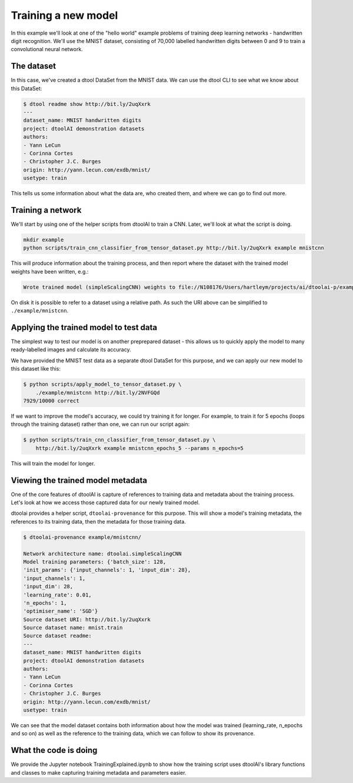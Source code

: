 Training a new model
--------------------

In this example we'll look at one of the "hello world" example problems of
training deep learning networks - handwritten digit recognition. We'll use the
MNIST dataset, consisting of 70,000 labelled handwritten digits between 0 and
9 to train a convolutional neural network.

The dataset
~~~~~~~~~~~

In this case, we've created a dtool DataSet from the MNIST data. We can use the
dtool CLI to see what we know about this DataSet:

.. code-block:: bash

    $ dtool readme show http://bit.ly/2uqXxrk
    ---
    dataset_name: MNIST handwritten digits
    project: dtoolAI demonstration datasets
    authors:
    - Yann LeCun
    - Corinna Cortes
    - Christopher J.C. Burges
    origin: http://yann.lecun.com/exdb/mnist/
    usetype: train

This tells us some information about what the data are, who created them, and
where we can go to find out more.

Training a network
~~~~~~~~~~~~~~~~~~

We'll start by using one of the helper scripts from dtoolAI to train a CNN.
Later, we'll look at what the script is doing.

.. code-block:: bash

    mkdir example
    python scripts/train_cnn_classifier_from_tensor_dataset.py http://bit.ly/2uqXxrk example mnistcnn

This will produce information about the training process, and then report where
the dataset with the trained model weights have been written, e.g.:

.. code-block:: bash

    Wrote trained model (simpleScalingCNN) weights to file://N108176/Users/hartleym/projects/ai/dtoolai-p/example/mnistcnn
    
On disk it is possible to refer to a dataset using a relative path. As such the URI above can be simplified to ``./example/mnistcnn``.

Applying the trained model to test data
~~~~~~~~~~~~~~~~~~~~~~~~~~~~~~~~~~~~~~~

The simplest way to test our model is on another preprepared dataset - this
allows us to quickly apply the model to many ready-labelled images and calculate
its accuracy.

We have provided the MNIST test data as a separate dtool DataSet for this
purpose, and we can apply our new model to this dataset like this:

.. code-block:: bash

    $ python scripts/apply_model_to_tensor_dataset.py \
        ./example/mnistcnn http://bit.ly/2NVFGQd
    7929/10000 correct

If we want to improve the model's accuracy, we could try training it for longer.
For example, to train it for 5 epochs (loops through the training dataset)
rather than one, we can run our script again:

.. code-block:: bash

    $ python scripts/train_cnn_classifier_from_tensor_dataset.py \ 
        http://bit.ly/2uqXxrk example mnistcnn_epochs_5 --params n_epochs=5

This will train the model for longer.

Viewing the trained model metadata
~~~~~~~~~~~~~~~~~~~~~~~~~~~~~~~~~~

One of the core features of dtoolAI is capture of references to training data
and metadata about the training process. Let's look at how we access those
captured data for our newly trained model.

dtoolai provides a helper script, ``dtoolai-provenance`` for this purpose. This
will show a model's training metadata, the references to its training data, then
the metadata for those training data.

.. code-block:: bash

    $ dtoolai-provenance example/mnistcnn/

    Network architecture name: dtoolai.simpleScalingCNN
    Model training parameters: {'batch_size': 128,
    'init_params': {'input_channels': 1, 'input_dim': 28},
    'input_channels': 1,
    'input_dim': 28,
    'learning_rate': 0.01,
    'n_epochs': 1,
    'optimiser_name': 'SGD'}
    Source dataset URI: http://bit.ly/2uqXxrk
    Source dataset name: mnist.train
    Source dataset readme:
    ---
    dataset_name: MNIST handwritten digits
    project: dtoolAI demonstration datasets
    authors:
    - Yann LeCun
    - Corinna Cortes
    - Christopher J.C. Burges
    origin: http://yann.lecun.com/exdb/mnist/
    usetype: train

We can see that the model dataset contains both information about how the model
was trained (learning_rate, n_epochs and so on) as well as the reference to the
training data, which we can follow to show its provenance.

What the code is doing
~~~~~~~~~~~~~~~~~~~~~~

We provide the Jupyter notebook TrainingExplained.ipynb to show how the training
script uses dtoolAI's library functions and classes to make capturing training
metadata and parameters easier.



